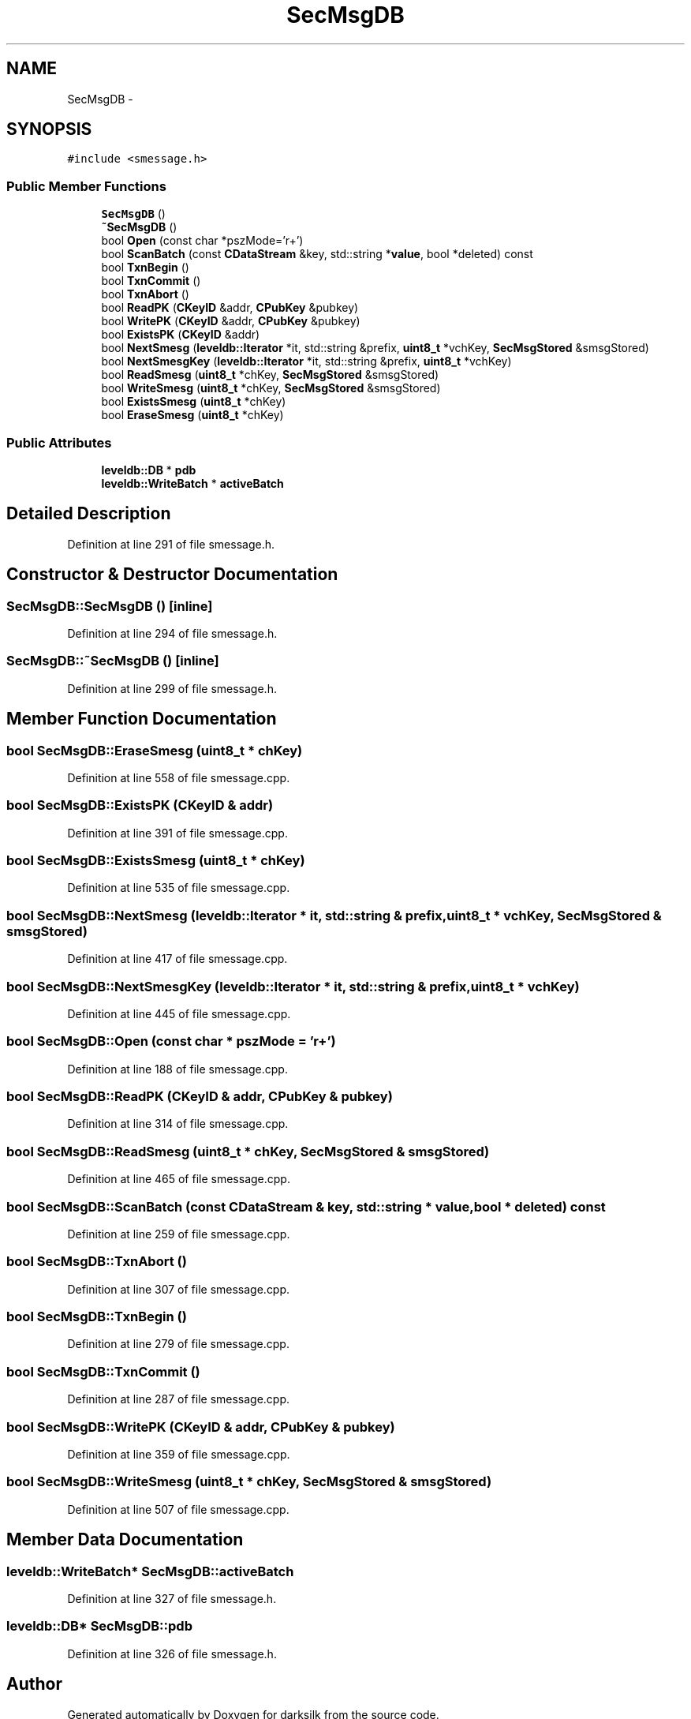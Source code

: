 .TH "SecMsgDB" 3 "Wed Feb 10 2016" "Version 1.0.0.0" "darksilk" \" -*- nroff -*-
.ad l
.nh
.SH NAME
SecMsgDB \- 
.SH SYNOPSIS
.br
.PP
.PP
\fC#include <smessage\&.h>\fP
.SS "Public Member Functions"

.in +1c
.ti -1c
.RI "\fBSecMsgDB\fP ()"
.br
.ti -1c
.RI "\fB~SecMsgDB\fP ()"
.br
.ti -1c
.RI "bool \fBOpen\fP (const char *pszMode='r+')"
.br
.ti -1c
.RI "bool \fBScanBatch\fP (const \fBCDataStream\fP &key, std::string *\fBvalue\fP, bool *deleted) const "
.br
.ti -1c
.RI "bool \fBTxnBegin\fP ()"
.br
.ti -1c
.RI "bool \fBTxnCommit\fP ()"
.br
.ti -1c
.RI "bool \fBTxnAbort\fP ()"
.br
.ti -1c
.RI "bool \fBReadPK\fP (\fBCKeyID\fP &addr, \fBCPubKey\fP &pubkey)"
.br
.ti -1c
.RI "bool \fBWritePK\fP (\fBCKeyID\fP &addr, \fBCPubKey\fP &pubkey)"
.br
.ti -1c
.RI "bool \fBExistsPK\fP (\fBCKeyID\fP &addr)"
.br
.ti -1c
.RI "bool \fBNextSmesg\fP (\fBleveldb::Iterator\fP *it, std::string &prefix, \fBuint8_t\fP *vchKey, \fBSecMsgStored\fP &smsgStored)"
.br
.ti -1c
.RI "bool \fBNextSmesgKey\fP (\fBleveldb::Iterator\fP *it, std::string &prefix, \fBuint8_t\fP *vchKey)"
.br
.ti -1c
.RI "bool \fBReadSmesg\fP (\fBuint8_t\fP *chKey, \fBSecMsgStored\fP &smsgStored)"
.br
.ti -1c
.RI "bool \fBWriteSmesg\fP (\fBuint8_t\fP *chKey, \fBSecMsgStored\fP &smsgStored)"
.br
.ti -1c
.RI "bool \fBExistsSmesg\fP (\fBuint8_t\fP *chKey)"
.br
.ti -1c
.RI "bool \fBEraseSmesg\fP (\fBuint8_t\fP *chKey)"
.br
.in -1c
.SS "Public Attributes"

.in +1c
.ti -1c
.RI "\fBleveldb::DB\fP * \fBpdb\fP"
.br
.ti -1c
.RI "\fBleveldb::WriteBatch\fP * \fBactiveBatch\fP"
.br
.in -1c
.SH "Detailed Description"
.PP 
Definition at line 291 of file smessage\&.h\&.
.SH "Constructor & Destructor Documentation"
.PP 
.SS "SecMsgDB::SecMsgDB ()\fC [inline]\fP"

.PP
Definition at line 294 of file smessage\&.h\&.
.SS "SecMsgDB::~SecMsgDB ()\fC [inline]\fP"

.PP
Definition at line 299 of file smessage\&.h\&.
.SH "Member Function Documentation"
.PP 
.SS "bool SecMsgDB::EraseSmesg (\fBuint8_t\fP * chKey)"

.PP
Definition at line 558 of file smessage\&.cpp\&.
.SS "bool SecMsgDB::ExistsPK (\fBCKeyID\fP & addr)"

.PP
Definition at line 391 of file smessage\&.cpp\&.
.SS "bool SecMsgDB::ExistsSmesg (\fBuint8_t\fP * chKey)"

.PP
Definition at line 535 of file smessage\&.cpp\&.
.SS "bool SecMsgDB::NextSmesg (\fBleveldb::Iterator\fP * it, std::string & prefix, \fBuint8_t\fP * vchKey, \fBSecMsgStored\fP & smsgStored)"

.PP
Definition at line 417 of file smessage\&.cpp\&.
.SS "bool SecMsgDB::NextSmesgKey (\fBleveldb::Iterator\fP * it, std::string & prefix, \fBuint8_t\fP * vchKey)"

.PP
Definition at line 445 of file smessage\&.cpp\&.
.SS "bool SecMsgDB::Open (const char * pszMode = \fC'r+'\fP)"

.PP
Definition at line 188 of file smessage\&.cpp\&.
.SS "bool SecMsgDB::ReadPK (\fBCKeyID\fP & addr, \fBCPubKey\fP & pubkey)"

.PP
Definition at line 314 of file smessage\&.cpp\&.
.SS "bool SecMsgDB::ReadSmesg (\fBuint8_t\fP * chKey, \fBSecMsgStored\fP & smsgStored)"

.PP
Definition at line 465 of file smessage\&.cpp\&.
.SS "bool SecMsgDB::ScanBatch (const \fBCDataStream\fP & key, std::string * value, bool * deleted) const"

.PP
Definition at line 259 of file smessage\&.cpp\&.
.SS "bool SecMsgDB::TxnAbort ()"

.PP
Definition at line 307 of file smessage\&.cpp\&.
.SS "bool SecMsgDB::TxnBegin ()"

.PP
Definition at line 279 of file smessage\&.cpp\&.
.SS "bool SecMsgDB::TxnCommit ()"

.PP
Definition at line 287 of file smessage\&.cpp\&.
.SS "bool SecMsgDB::WritePK (\fBCKeyID\fP & addr, \fBCPubKey\fP & pubkey)"

.PP
Definition at line 359 of file smessage\&.cpp\&.
.SS "bool SecMsgDB::WriteSmesg (\fBuint8_t\fP * chKey, \fBSecMsgStored\fP & smsgStored)"

.PP
Definition at line 507 of file smessage\&.cpp\&.
.SH "Member Data Documentation"
.PP 
.SS "\fBleveldb::WriteBatch\fP* SecMsgDB::activeBatch"

.PP
Definition at line 327 of file smessage\&.h\&.
.SS "\fBleveldb::DB\fP* SecMsgDB::pdb"

.PP
Definition at line 326 of file smessage\&.h\&.

.SH "Author"
.PP 
Generated automatically by Doxygen for darksilk from the source code\&.
